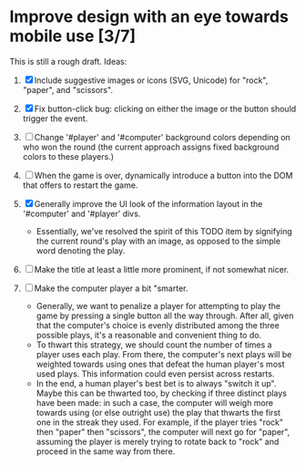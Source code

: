 * Improve design with an eye towards mobile use [3/7]

This is still a rough draft. Ideas:

1. [X] Include suggestive images or icons (SVG, Unicode) for "rock",
   "paper", and "scissors".

2. [X] Fix button-click bug: clicking on either the image or the
   button should trigger the event.

3. [ ] Change '#player' and '#computer' background colors depending on
   who won the round (the current approach assigns fixed background
   colors to these players.)

4. [ ] When the game is over, dynamically introduce a button into the
   DOM that offers to restart the game.

5. [X] Generally improve the UI look of the information layout in the
   '#computer' and '#player' divs.
   - Essentially, we've resolved the spirit of this TODO item by
     signifying the current round's play with an image, as opposed to
     the simple word denoting the play.

6. [ ] Make the title at least a little more prominent, if not
   somewhat nicer.

7. [ ] Make the computer player a bit "smarter.
   - Generally, we want to penalize a player for attempting to play
     the game by pressing a single button all the way through. After
     all, given that the computer's choice is evenly distributed among
     the three possible plays, it's a reasonable and convenient thing
     to do.
   - To thwart this strategy, we should count the number of times a
     player uses each play. From there, the computer's next plays will
     be weighted towards using ones that defeat the human player's
     most used plays. This information could even persist across
     restarts.
   - In the end, a human player's best bet is to always "switch it
     up". Maybe this can be thwarted too, by checking if three
     distinct plays have been made: in such a case, the computer will
     weigh more towards using (or else outright use) the play that
     thwarts the first one in the streak they used. For example, if
     the player tries "rock" then "paper" then "scissors", the
     computer will next go for "paper", assuming the player is merely
     trying to rotate back to "rock" and proceed in the same way from
     there.
